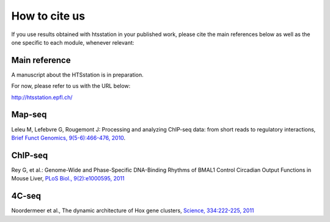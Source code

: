 How to cite us
==============

If you use results obtained with htsstation in your published work, please cite the main references below as well as the one specific to each module, whenever relevant:

Main reference
--------------
.. BBCF (http://bbcf.epfl.ch/)

A manuscript about the HTSstation is in preparation. 

For now, please refer to us with the URL below:

http://htsstation.epfl.ch/


Map-seq
-------

Leleu M, Lefebvre G, Rougemont J: Processing and analyzing ChIP-seq data: from short reads to regulatory interactions, `Brief Funct Genomics, 9(5-6):466-476, 2010 <http://www.ncbi.nlm.nih.gov/pubmed/20861161>`_.


ChIP-seq
--------

Rey G, et al.: Genome-Wide and Phase-Specific DNA-Binding Rhythms of BMAL1 Control Circadian Output Functions in Mouse Liver, `PLoS Biol., 9(2):e1000595, 2011 <http://www.ncbi.nlm.nih.gov/pubmed/21364973>`_


4C-seq
------

Noordermeer et al., The dynamic architecture of Hox gene clusters, `Science, 334:222-225, 2011 <http://www.sciencemag.org/content/334/6053/222.abstract>`_ 


